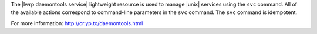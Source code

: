 .. The contents of this file are included in multiple topics.
.. This file should not be changed in a way that hinders its ability to appear in multiple documentation sets.

The |lwrp daemontools service| lightweight resource is used to manage |unix| services using the ``svc`` command. All of the available actions correspond to command-line parameters in the ``svc`` command. The ``svc`` command is idempotent.

For more information: http://cr.yp.to/daemontools.html
